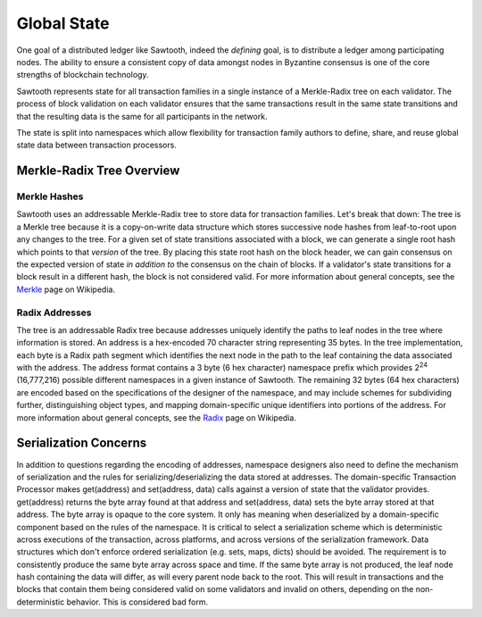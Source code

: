 ************
Global State
************

One goal of a distributed ledger like Sawtooth, indeed the
*defining* goal, is to distribute a ledger among participating nodes.
The ability to ensure a consistent copy of data amongst nodes in
Byzantine consensus is one of the core strengths of blockchain technology.

Sawtooth represents state for all transaction families in a single
instance of a Merkle-Radix tree on each validator. The process of block
validation on each validator ensures that the same transactions result
in the same state transitions and that the resulting data is the same
for all participants in the network.

The state is split into namespaces which allow flexibility for
transaction family authors to define, share, and reuse global state data
between transaction processors.

.. _merkle-radix-overview-label:

Merkle-Radix Tree Overview
==========================

Merkle Hashes
-------------

Sawtooth uses an addressable Merkle-Radix tree to store data for
transaction families. Let's break that down: The tree is a Merkle tree because
it is a copy-on-write data structure which stores successive node hashes
from leaf-to-root upon any changes to the tree. For a given set of state
transitions associated with a block, we can generate a single root hash
which points to that *version* of the tree. By placing this state root
hash on the block header, we can gain consensus on the expected version
of state *in addition to* the consensus on the chain of blocks. If a
validator's state transitions for a block result in a different hash,
the block is not considered valid. For more information about general
concepts, see the Merkle_ page on Wikipedia.

.. image:: ../images/state_merkle_hashes.*
   :width: 80%
   :align: center
   :alt: Merkle hash diagram

.. _Merkle: https://en.wikipedia.org/wiki/Merkle_tree

Radix Addresses
---------------

.. image:: ../images/state_address_format.*
   :width: 80%
   :align: center
   :alt: Tree address format

The tree is an addressable Radix tree because addresses uniquely
identify the paths to leaf nodes in the tree where information is
stored. An address is a hex-encoded 70 character string representing
35 bytes. In the tree implementation, each byte is a Radix path segment which
identifies the next node in the path to the leaf containing the data
associated with the address. The address format contains a 3 byte
(6 hex character) namespace prefix which provides 2\ :sup:`24`
(16,777,216) possible different namespaces in a given instance of
Sawtooth. The remaining 32 bytes (64 hex characters) are encoded
based on the specifications of the designer of the namespace, and may
include schemes for subdividing further, distinguishing object types,
and mapping domain-specific unique identifiers into portions of the address.
For more information about general concepts, see the Radix_ page on
Wikipedia.

.. image:: ../images/state_radix.*
   :width: 80%
   :align: center
   :alt: Radix addressing diagram

.. _Radix: https://en.wikipedia.org/wiki/Radix_tree

Serialization Concerns
======================

In addition to questions regarding the encoding of addresses,
namespace designers also need to define the mechanism of serialization
and the rules for serializing/deserializing the data stored at addresses.
The domain-specific Transaction Processor makes get(address) and
set(address, data) calls against a version of state that the validator
provides. get(address) returns the byte array found at that address
and set(address, data) sets the byte array stored at that address.
The byte array is opaque to the core system. It only has meaning when
deserialized by a domain-specific component based on the rules of the
namespace. It is critical to select a serialization scheme which is
deterministic across executions of the transaction, across platforms, and
across versions of the serialization framework. Data structures which don't
enforce ordered serialization (e.g. sets, maps, dicts) should be
avoided. The requirement is to consistently produce the same byte array
across space and time. If the same byte array is not produced, the leaf
node hash containing the data will differ, as will every parent node back
to the root. This will result in transactions and the blocks that contain
them being considered valid on some validators and invalid on others,
depending on the non-deterministic behavior. This is considered bad
form.

.. Licensed under Creative Commons Attribution 4.0 International License
.. https://creativecommons.org/licenses/by/4.0/
